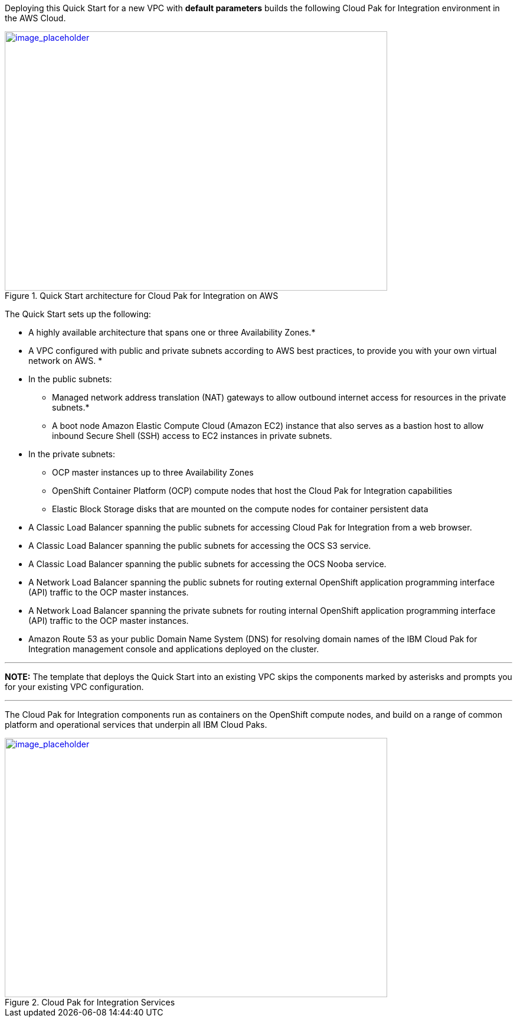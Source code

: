 Deploying this Quick Start for a new VPC with *default parameters* builds the following Cloud Pak for Integration environment in the AWS Cloud.

:xrefstyle: short
[#testStep1]
.Quick Start architecture for Cloud Pak for Integration on AWS
[link=images/image1.jpg]
image::../images/image1.jpg[image_placeholder,width=648,height=439]

The Quick Start sets up the following:

* A highly available architecture that spans one or three Availability Zones.*

* A VPC configured with public and private subnets according to AWS best practices, to provide you with your own virtual network on AWS. *

* In the public subnets:

	** Managed network address translation (NAT) gateways to allow outbound internet access for resources in the private subnets.*

	** A boot node Amazon Elastic Compute Cloud (Amazon EC2) instance that also serves as a bastion host to allow inbound Secure Shell (SSH) access to EC2 instances in private subnets.

* In the private subnets:

	** OCP master instances up to three Availability Zones

	** OpenShift Container Platform (OCP) compute nodes that host the Cloud Pak for Integration capabilities

	** Elastic Block Storage disks that are mounted on the compute nodes for container persistent data

* A Classic Load Balancer spanning the public subnets for accessing Cloud Pak for Integration from a web browser.

* A Classic Load Balancer spanning the public subnets for accessing the OCS S3 service.

* A Classic Load Balancer spanning the public subnets for accessing the OCS Nooba service.

* A Network Load Balancer spanning the public subnets for routing external OpenShift application programming interface (API) traffic to the OCP master instances.

* A Network Load Balancer spanning the private subnets for routing internal OpenShift application programming interface (API) traffic to the OCP master instances.

* Amazon Route 53 as your public Domain Name System (DNS) for resolving domain names of the IBM Cloud Pak for Integration management console and applications deployed on the cluster.

---
**NOTE:** The template that deploys the Quick Start into an existing VPC skips the components marked by asterisks and prompts you for your existing VPC configuration.

---

The Cloud Pak for Integration components run as containers on the OpenShift compute nodes, and build on a range of common platform and operational services that underpin all IBM Cloud Paks.

:xrefstyle: short
[#testStep1]
.Cloud Pak for Integration Services
[link=images/image2.jpg]
image::../images/image2.jpg[image_placeholder,width=648,height=439]

